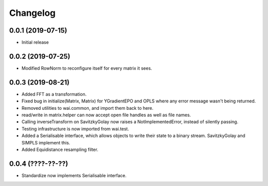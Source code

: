 Changelog
=========

0.0.1 (2019-07-15)
-------------------

- Initial release

0.0.2 (2019-07-25)
-------------------

- Modified RowNorm to reconfigure itself for every matrix it sees.

0.0.3 (2019-08-21)
-------------------

- Added FFT as a transformation.
- Fixed bug in initialize(Matrix, Matrix) for YGradientEPO and OPLS where any error message wasn't being returned.
- Removed utilities to wai.common, and import them back to here.
- read/write in matrix.helper can now accept open file handles as well as file names.
- Calling inverseTransform on SavitzkyGolay now raises a NotImplementedError, instead of silently passing.
- Testing infrastructure is now imported from wai.test.
- Added a Serialisable interface, which allows objects to write their state to a binary stream. SavitzkyGolay
  and SIMPLS implement this.
- Added Equidistance resampling filter.

0.0.4 (????-??-??)
-------------------

- Standardize now implements Serialisable interface.
